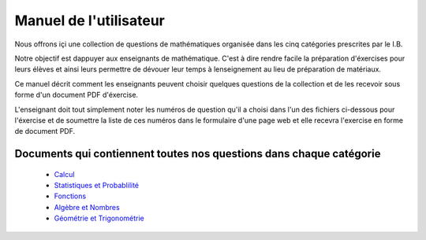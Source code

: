 Manuel de l'utilisateur
=======================

Nous offrons içi une collection de questions de mathématiques organisée
dans les cinq catégories prescrites par le I.B.

Notre objectif est dappuyer aux enseignants de mathématique.  C'est à dire
rendre facile la préparation d'éxercises pour leurs élèves et ainsi
leurs permettre de dévouer leur temps à lenseignement au lieu de
préparation de matériaux.

Ce manuel décrit comment les enseignants peuvent choisir quelques
questions de la collection et de les recevoir sous forme d'un document
PDF d'éxercise.


L'enseignant doit tout simplement noter les numéros de question
qu'il a choisi dans l'un des fichiers ci-dessous pour l'éxercise et
de soumettre la liste de ces numéros dans le formulaire d'une page web
et elle recevra l'exercise en forme de document PDF.



Documents qui contiennent toutes nos questions dans chaque catégorie
--------------------------------------------------------------------

   - `Calcul`_
   - `Statistiques et Probablilité`_
   - `Fonctions`_
   - `Algèbre et Nombres`_
   - `Géométrie et Trigonométrie`_

.. _Calcul: https://s3.amazonaws.com/www.ogopogo.biz/mathsansmystere/calcul.pdf
.. _Statistiques et Probablilité: https://s3.amazonaws.com/www.ogopogo.biz/mathsansmystere/statistiques_et_probabilité.pdf
.. _Fonctions: https://s3.amazonaws.com/www.ogopogo.biz/mathsansmystere/fonctions.pdf
.. _Algèbre et Nombres: https://s3.amazonaws.com/www.ogopogo.biz/mathsansmystere/algèbre_et_nombres.pdf
.. _Géométrie et Trigonométrie: https://s3.amazonaws.com/www.ogopogo.biz/mathsansmystere/Géométrie_et_trigonométrie.pdf

